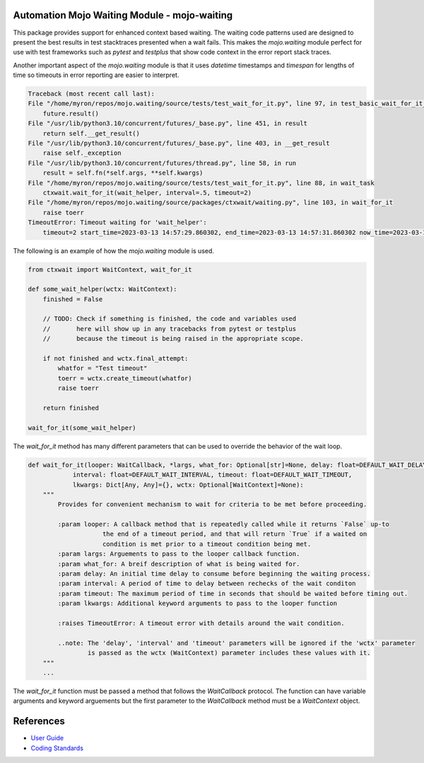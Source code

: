 
=============================================
Automation Mojo Waiting Module - mojo-waiting
=============================================

This package provides support for enhanced context based waiting.  The waiting code
patterns used are designed to present the best results in test stacktraces presented
when a wait fails.  This makes the `mojo.waiting` module perfect for use with
test frameworks such as `pytest` and `testplus` that show code context in the error
report stack traces.

Another important aspect of the `mojo.waiting` module is that it uses `datetime`
timestamps and `timespan` for lengths of time so timeouts in error reporting are easier
to interpret.

.. code::

    Traceback (most recent call last):
    File "/home/myron/repos/mojo.waiting/source/tests/test_wait_for_it.py", line 97, in test_basic_wait_for_it_timeout
        future.result()
    File "/usr/lib/python3.10/concurrent/futures/_base.py", line 451, in result
        return self.__get_result()
    File "/usr/lib/python3.10/concurrent/futures/_base.py", line 403, in __get_result
        raise self._exception
    File "/usr/lib/python3.10/concurrent/futures/thread.py", line 58, in run
        result = self.fn(*self.args, **self.kwargs)
    File "/home/myron/repos/mojo.waiting/source/tests/test_wait_for_it.py", line 88, in wait_task
        ctxwait.wait_for_it(wait_helper, interval=.5, timeout=2)
    File "/home/myron/repos/mojo.waiting/source/packages/ctxwait/waiting.py", line 103, in wait_for_it
        raise toerr
    TimeoutError: Timeout waiting for 'wait_helper':
        timeout=2 start_time=2023-03-13 14:57:29.860302, end_time=2023-03-13 14:57:31.860302 now_time=2023-03-13 14:57:31.863681 time_diff=0:00:02.003379


The following is an example of how the `mojo.waiting` module is used.

.. code:: python

    from ctxwait import WaitContext, wait_for_it

    def some_wait_helper(wctx: WaitContext):
        finished = False

        // TODO: Check if something is finished, the code and variables used
        //       here will show up in any tracebacks from pytest or testplus
        //       because the timeout is being raised in the appropriate scope.

        if not finished and wctx.final_attempt:
            whatfor = "Test timeout"
            toerr = wctx.create_timeout(whatfor)
            raise toerr

        return finished

    wait_for_it(some_wait_helper)


The `wait_for_it` method has many different parameters that can be used to override the
behavior of the wait loop.

.. code:: python

    def wait_for_it(looper: WaitCallback, *largs, what_for: Optional[str]=None, delay: float=DEFAULT_WAIT_DELAY,
                interval: float=DEFAULT_WAIT_INTERVAL, timeout: float=DEFAULT_WAIT_TIMEOUT,
                lkwargs: Dict[Any, Any]={}, wctx: Optional[WaitContext]=None):
        """
            Provides for convenient mechanism to wait for criteria to be met before proceeding.

            :param looper: A callback method that is repeatedly called while it returns `False` up-to
                        the end of a timeout period, and that will return `True` if a waited on
                        condition is met prior to a timeout condition being met.
            :param largs: Arguements to pass to the looper callback function.
            :param what_for: A breif description of what is being waited for.
            :param delay: An initial time delay to consume before beginning the waiting process.
            :param interval: A period of time to delay between rechecks of the wait conditon
            :param timeout: The maximum period of time in seconds that should be waited before timing out.
            :param lkwargs: Additional keyword arguments to pass to the looper function

            :raises TimeoutError: A timeout error with details around the wait condition.

            ..note: The 'delay', 'interval' and 'timeout' parameters will be ignored if the 'wctx' parameter
                    is passed as the wctx (WaitContext) parameter includes these values with it.
        """
        ...

The `wait_for_it` function must be passed a method that follows the `WaitCallback` protocol.  The function
can have variable arguments and keyword arguements but the first parameter to the `WaitCallback` method
must be a `WaitContext` object.

==========
References
==========

- `User Guide <userguide/userguide.rst>`_
- `Coding Standards <userguide/10-00-coding-standards.rst>`_

